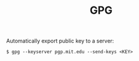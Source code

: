 #+TITLE: GPG
#+HUGO_SECTION: notes
#+HUGO_TAGS: uncategorized
#+ROAM_ALIAS:

Automatically export public key to a server:
#+begin_src
$ gpg --keyserver pgp.mit.edu --send-keys <KEY>
#+end_src
